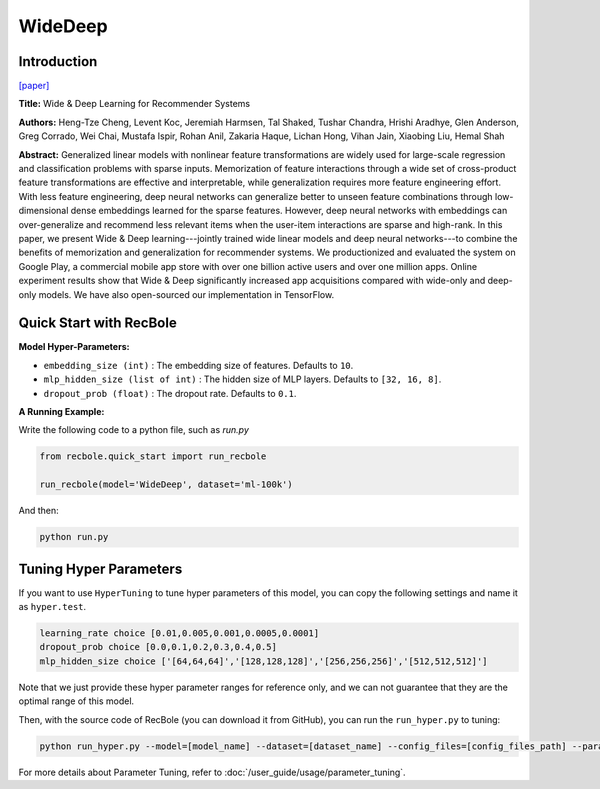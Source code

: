WideDeep
===========

Introduction
---------------------

`[paper] <https://dl.acm.org/doi/10.1145/2988450.2988454>`_

**Title:** Wide & Deep Learning for Recommender Systems

**Authors:** Heng-Tze Cheng, Levent Koc, Jeremiah Harmsen, Tal Shaked, Tushar Chandra, Hrishi Aradhye, Glen Anderson, Greg Corrado, Wei Chai, Mustafa Ispir, Rohan Anil, Zakaria Haque, Lichan Hong, Vihan Jain, Xiaobing Liu, Hemal Shah

**Abstract:**  Generalized linear models with nonlinear feature transformations are widely used for large-scale regression and classification problems with sparse inputs. Memorization of feature interactions through a wide set of cross-product feature transformations are effective and interpretable, while generalization requires more feature engineering effort. With less feature engineering, deep neural networks can generalize better to unseen feature combinations through low-dimensional dense embeddings learned for the sparse features. However, deep neural networks with embeddings can over-generalize and recommend less relevant items when the user-item interactions are sparse and high-rank. In this paper, we present Wide & Deep learning---jointly trained wide linear models and deep neural networks---to combine the benefits of memorization and generalization for recommender systems. We productionized and evaluated the system on Google Play, a commercial mobile app store with over one billion active users and over one million apps. Online experiment results show that Wide & Deep significantly increased app acquisitions compared with wide-only and deep-only models. We have also open-sourced our implementation in TensorFlow.

.. image:: ../../../asset/widedeep.png
    :width: 700
    :align: center

Quick Start with RecBole
-------------------------

**Model Hyper-Parameters:**

- ``embedding_size (int)`` : The embedding size of features. Defaults to ``10``.
- ``mlp_hidden_size (list of int)`` : The hidden size of MLP layers. Defaults to ``[32, 16, 8]``.
- ``dropout_prob (float)`` : The dropout rate. Defaults to ``0.1``.

**A Running Example:**

Write the following code to a python file, such as `run.py`

.. code:: python

   from recbole.quick_start import run_recbole

   run_recbole(model='WideDeep', dataset='ml-100k')

And then:

.. code:: bash

   python run.py


Tuning Hyper Parameters
-------------------------

If you want to use ``HyperTuning`` to tune hyper parameters of this model, you can copy the following settings and name it as ``hyper.test``.

.. code:: bash

   learning_rate choice [0.01,0.005,0.001,0.0005,0.0001]
   dropout_prob choice [0.0,0.1,0.2,0.3,0.4,0.5]
   mlp_hidden_size choice ['[64,64,64]','[128,128,128]','[256,256,256]','[512,512,512]']

Note that we just provide these hyper parameter ranges for reference only, and we can not guarantee that they are the optimal range of this model.

Then, with the source code of RecBole (you can download it from GitHub), you can run the ``run_hyper.py`` to tuning:

.. code:: bash

	python run_hyper.py --model=[model_name] --dataset=[dataset_name] --config_files=[config_files_path] --params_file=hyper.test

For more details about Parameter Tuning, refer to :doc:`/user_guide/usage/parameter_tuning`.


